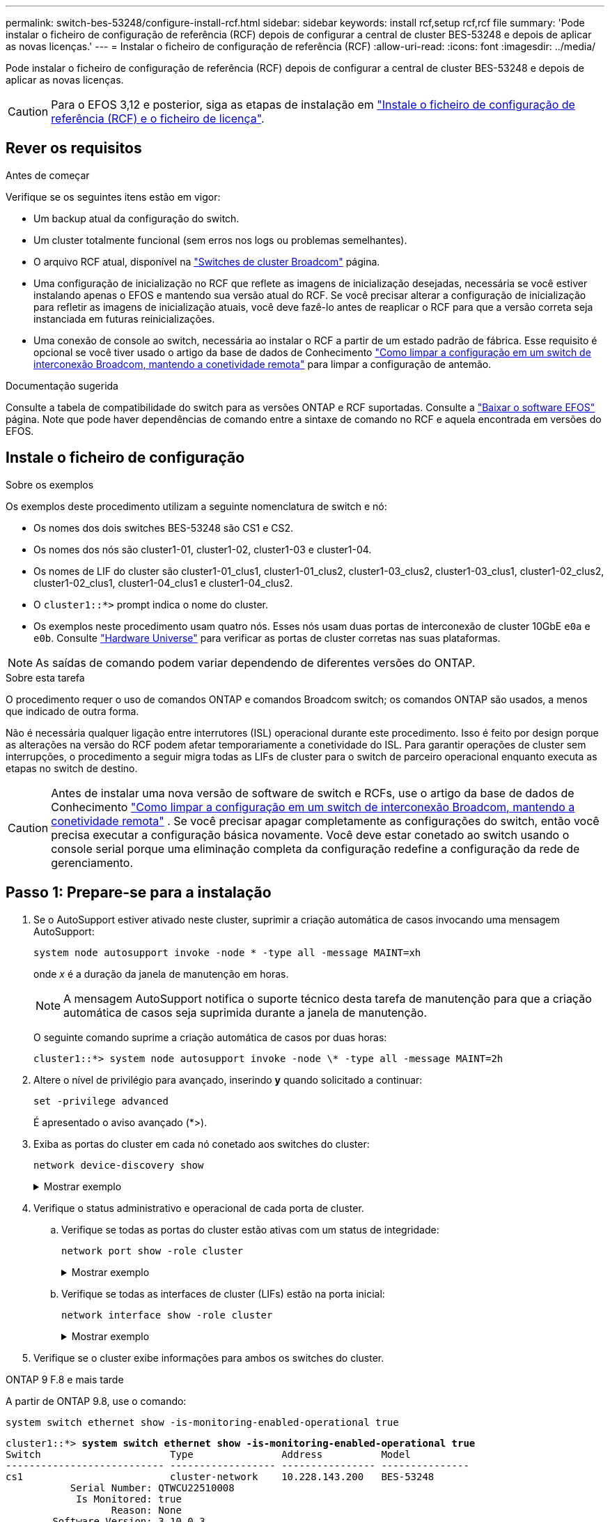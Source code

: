 ---
permalink: switch-bes-53248/configure-install-rcf.html 
sidebar: sidebar 
keywords: install rcf,setup rcf,rcf file 
summary: 'Pode instalar o ficheiro de configuração de referência (RCF) depois de configurar a central de cluster BES-53248 e depois de aplicar as novas licenças.' 
---
= Instalar o ficheiro de configuração de referência (RCF)
:allow-uri-read: 
:icons: font
:imagesdir: ../media/


[role="lead"]
Pode instalar o ficheiro de configuração de referência (RCF) depois de configurar a central de cluster BES-53248 e depois de aplicar as novas licenças.


CAUTION: Para o EFOS 3,12 e posterior, siga as etapas de instalação em link:efos-install-rcf-license-file.html["Instale o ficheiro de configuração de referência (RCF) e o ficheiro de licença"].



== Rever os requisitos

.Antes de começar
Verifique se os seguintes itens estão em vigor:

* Um backup atual da configuração do switch.
* Um cluster totalmente funcional (sem erros nos logs ou problemas semelhantes).
* O arquivo RCF atual, disponível na https://mysupport.netapp.com/site/products/all/details/broadcom-cluster-switches/downloads-tab["Switches de cluster Broadcom"^] página.
* Uma configuração de inicialização no RCF que reflete as imagens de inicialização desejadas, necessária se você estiver instalando apenas o EFOS e mantendo sua versão atual do RCF. Se você precisar alterar a configuração de inicialização para refletir as imagens de inicialização atuais, você deve fazê-lo antes de reaplicar o RCF para que a versão correta seja instanciada em futuras reinicializações.
* Uma conexão de console ao switch, necessária ao instalar o RCF a partir de um estado padrão de fábrica. Esse requisito é opcional se você tiver usado o artigo da base de dados de Conhecimento https://kb.netapp.com/onprem/Switches/Broadcom/How_to_clear_configuration_on_a_Broadcom_interconnect_switch_while_retaining_remote_connectivity["Como limpar a configuração em um switch de interconexão Broadcom, mantendo a conetividade remota"^] para limpar a configuração de antemão.


.Documentação sugerida
Consulte a tabela de compatibilidade do switch para as versões ONTAP e RCF suportadas. Consulte a https://mysupport.netapp.com/site/info/broadcom-cluster-switch["Baixar o software EFOS"^] página. Note que pode haver dependências de comando entre a sintaxe de comando no RCF e aquela encontrada em versões do EFOS.



== Instale o ficheiro de configuração

.Sobre os exemplos
Os exemplos deste procedimento utilizam a seguinte nomenclatura de switch e nó:

* Os nomes dos dois switches BES-53248 são CS1 e CS2.
* Os nomes dos nós são cluster1-01, cluster1-02, cluster1-03 e cluster1-04.
* Os nomes de LIF do cluster são cluster1-01_clus1, cluster1-01_clus2, cluster1-03_clus2, cluster1-03_clus1, cluster1-02_clus2, cluster1-02_clus1, cluster1-04_clus1 e cluster1-04_clus2.
* O `cluster1::*>` prompt indica o nome do cluster.
* Os exemplos neste procedimento usam quatro nós. Esses nós usam duas portas de interconexão de cluster 10GbE `e0a` e `e0b`. Consulte https://hwu.netapp.com/Home/Index["Hardware Universe"^] para verificar as portas de cluster corretas nas suas plataformas.



NOTE: As saídas de comando podem variar dependendo de diferentes versões do ONTAP.

.Sobre esta tarefa
O procedimento requer o uso de comandos ONTAP e comandos Broadcom switch; os comandos ONTAP são usados, a menos que indicado de outra forma.

Não é necessária qualquer ligação entre interrutores (ISL) operacional durante este procedimento. Isso é feito por design porque as alterações na versão do RCF podem afetar temporariamente a conetividade do ISL. Para garantir operações de cluster sem interrupções, o procedimento a seguir migra todas as LIFs de cluster para o switch de parceiro operacional enquanto executa as etapas no switch de destino.


CAUTION: Antes de instalar uma nova versão de software de switch e RCFs, use o artigo da base de dados de Conhecimento https://kb.netapp.com/onprem/Switches/Broadcom/How_to_clear_configuration_on_a_Broadcom_interconnect_switch_while_retaining_remote_connectivity["Como limpar a configuração em um switch de interconexão Broadcom, mantendo a conetividade remota"^] . Se você precisar apagar completamente as configurações do switch, então você precisa executar a configuração básica novamente. Você deve estar conetado ao switch usando o console serial porque uma eliminação completa da configuração redefine a configuração da rede de gerenciamento.



== Passo 1: Prepare-se para a instalação

. Se o AutoSupport estiver ativado neste cluster, suprimir a criação automática de casos invocando uma mensagem AutoSupport:
+
[source, cli]
----
system node autosupport invoke -node * -type all -message MAINT=xh
----
+
onde _x_ é a duração da janela de manutenção em horas.

+

NOTE: A mensagem AutoSupport notifica o suporte técnico desta tarefa de manutenção para que a criação automática de casos seja suprimida durante a janela de manutenção.

+
O seguinte comando suprime a criação automática de casos por duas horas:

+
[listing]
----
cluster1::*> system node autosupport invoke -node \* -type all -message MAINT=2h
----
. Altere o nível de privilégio para avançado, inserindo *y* quando solicitado a continuar:
+
[source, cli]
----
set -privilege advanced
----
+
É apresentado o aviso avançado (*>).

. Exiba as portas do cluster em cada nó conetado aos switches do cluster:
+
[source, cli]
----
network device-discovery show
----
+
.Mostrar exemplo
[%collapsible]
====
[listing, subs="+quotes"]
----
cluster1::*> *network device-discovery show*
Node/       Local  Discovered
Protocol    Port   Device (LLDP: ChassisID)  Interface         Platform
----------- ------ ------------------------- ----------------  --------
cluster1-01/cdp
            e0a    cs1                       0/2               BES-53248
            e0b    cs2                       0/2               BES-53248
cluster1-02/cdp
            e0a    cs1                       0/1               BES-53248
            e0b    cs2                       0/1               BES-53248
cluster1-03/cdp
            e0a    cs1                       0/4               BES-53248
            e0b    cs2                       0/4               BES-53248
cluster1-04/cdp
            e0a    cs1                       0/3               BES-53248
            e0b    cs2                       0/3               BES-53248
cluster1::*>
----
====
. Verifique o status administrativo e operacional de cada porta de cluster.
+
.. Verifique se todas as portas do cluster estão ativas com um status de integridade:
+
[source, cli]
----
network port show -role cluster
----
+
.Mostrar exemplo
[%collapsible]
====
[listing, subs="+quotes"]
----
cluster1::*> *network port show -role cluster*

Node: cluster1-01
                                                                       Ignore
                                                  Speed(Mbps) Health   Health
Port      IPspace      Broadcast Domain Link MTU  Admin/Oper  Status   Status
--------- ------------ ---------------- ---- ---- ----------- -------- ------
e0a       Cluster      Cluster          up   9000  auto/100000 healthy false
e0b       Cluster      Cluster          up   9000  auto/100000 healthy false

Node: cluster1-02
                                                                       Ignore
                                                  Speed(Mbps) Health   Health
Port      IPspace      Broadcast Domain Link MTU  Admin/Oper  Status   Status
--------- ------------ ---------------- ---- ---- ----------- -------- ------
e0a       Cluster      Cluster          up   9000  auto/100000 healthy false
e0b       Cluster      Cluster          up   9000  auto/100000 healthy false
8 entries were displayed.

Node: cluster1-03

   Ignore
                                                  Speed(Mbps) Health   Health
Port      IPspace      Broadcast Domain Link MTU  Admin/Oper  Status   Status
--------- ------------ ---------------- ---- ---- ----------- -------- ------
e0a       Cluster      Cluster          up   9000  auto/10000 healthy  false
e0b       Cluster      Cluster          up   9000  auto/10000 healthy  false

Node: cluster1-04
                                                                       Ignore
                                                  Speed(Mbps) Health   Health
Port      IPspace      Broadcast Domain Link MTU  Admin/Oper  Status   Status
--------- ------------ ---------------- ---- ---- ----------- -------- ------
e0a       Cluster      Cluster          up   9000  auto/10000 healthy  false
e0b       Cluster      Cluster          up   9000  auto/10000 healthy  false
cluster1::*>
----
====
.. Verifique se todas as interfaces de cluster (LIFs) estão na porta inicial:
+
[source, cli]
----
network interface show -role cluster
----
+
.Mostrar exemplo
[%collapsible]
====
[listing, subs="+quotes"]
----
cluster1::*> *network interface show -role cluster*
            Logical            Status     Network           Current      Current Is
Vserver     Interface          Admin/Oper Address/Mask      Node         Port    Home
----------- ------------------ ---------- ----------------- ------------ ------- ----
Cluster
            cluster1-01_clus1  up/up     169.254.3.4/23     cluster1-01  e0a     true
            cluster1-01_clus2  up/up     169.254.3.5/23     cluster1-01  e0b     true
            cluster1-02_clus1  up/up     169.254.3.8/23     cluster1-02  e0a     true
            cluster1-02_clus2  up/up     169.254.3.9/23     cluster1-02  e0b     true
            cluster1-03_clus1  up/up     169.254.1.3/23     cluster1-03  e0a     true
            cluster1-03_clus2  up/up     169.254.1.1/23     cluster1-03  e0b     true
            cluster1-04_clus1  up/up     169.254.1.6/23     cluster1-04  e0a     true
            cluster1-04_clus2  up/up     169.254.1.7/23     cluster1-04  e0b     true
----
====


. Verifique se o cluster exibe informações para ambos os switches do cluster.


[role="tabbed-block"]
====
.ONTAP 9 F.8 e mais tarde
--
A partir de ONTAP 9.8, use o comando:

[source, cli]
----
system switch ethernet show -is-monitoring-enabled-operational true
----
[listing, subs="+quotes"]
----
cluster1::*> *system switch ethernet show -is-monitoring-enabled-operational true*
Switch                      Type               Address          Model
--------------------------- ------------------ ---------------- ---------------
cs1                         cluster-network    10.228.143.200   BES-53248
           Serial Number: QTWCU22510008
            Is Monitored: true
                  Reason: None
        Software Version: 3.10.0.3
          Version Source: CDP/ISDP

cs2                         cluster-network    10.228.143.202   BES-53248
           Serial Number: QTWCU22510009
            Is Monitored: true
                  Reason: None
        Software Version: 3.10.0.3
          Version Source: CDP/ISDP
cluster1::*>
----
--
.ONTAP 9 F.7 e anteriores
--
Para o ONTAP 9.7 e versões anteriores, use o comando:

[source, cli]
----
system cluster-switch show -is-monitoring-enabled-operational true
----
[listing, subs="+quotes"]
----
cluster1::*> *system cluster-switch show -is-monitoring-enabled-operational true*
Switch                      Type               Address          Model
--------------------------- ------------------ ---------------- ---------------
cs1                         cluster-network    10.228.143.200   BES-53248
           Serial Number: QTWCU22510008
            Is Monitored: true
                  Reason: None
        Software Version: 3.10.0.3
          Version Source: CDP/ISDP

cs2                         cluster-network    10.228.143.202   BES-53248
           Serial Number: QTWCU22510009
            Is Monitored: true
                  Reason: None
        Software Version: 3.10.0.3
          Version Source: CDP/ISDP
cluster1::*>
----
--
====
. [[step6]]Desativar reversão automática nos LIFs do cluster.
+
[source, cli]
----
network interface modify -vserver Cluster -lif * -auto-revert false
----




== Etapa 2: Configurar portas

. No switch CS2, confirme a lista de portas que estão conetadas aos nós no cluster.
+
[source, cli]
----
show isdp neighbor
----
. No switch de cluster CS2, encerre as portas conetadas às portas de cluster dos nós. Por exemplo, se as portas 0/1 a 0/16 estiverem conetadas a nós ONTAP:
+
[listing, subs="+quotes"]
----
(cs2)> *enable*
(cs2)# *configure*
(cs2)(Config)# *interface 0/1-0/16*
(cs2)(Interface 0/1-0/16)# *shutdown*
(cs2)(Interface 0/1-0/16)# *exit*
(cs2)(Config)#
----
. Verifique se os LIFs de cluster migraram para as portas hospedadas no switch de cluster CS1. Isso pode levar alguns segundos.
+
[source, cli]
----
network interface show -role cluster
----
+
.Mostrar exemplo
[%collapsible]
====
[listing, subs="+quotes"]
----
cluster1::*> *network interface show -role cluster*
            Logical           Status     Network            Current       Current Is
Vserver     Interface         Admin/Oper Address/Mask       Node          Port    Home
----------- ----------------- ---------- ------------------ ------------- ------- ----
Cluster
            cluster1-01_clus1 up/up      169.254.3.4/23     cluster1-01   e0a     true
            cluster1-01_clus2 up/up      169.254.3.5/23     cluster1-01   e0a     false
            cluster1-02_clus1 up/up      169.254.3.8/23     cluster1-02   e0a     true
            cluster1-02_clus2 up/up      169.254.3.9/23     cluster1-02   e0a     false
            cluster1-03_clus1 up/up      169.254.1.3/23     cluster1-03   e0a     true
            cluster1-03_clus2 up/up      169.254.1.1/23     cluster1-03   e0a     false
            cluster1-04_clus1 up/up      169.254.1.6/23     cluster1-04   e0a     true
            cluster1-04_clus2 up/up      169.254.1.7/23     cluster1-04   e0a     false
cluster1::*>
----
====
. Verifique se o cluster está em bom estado:
+
`cluster show`

+
.Mostrar exemplo
[%collapsible]
====
[listing, subs="+quotes"]
----
cluster1::*> *cluster show*
Node                 Health  Eligibility   Epsilon
-------------------- ------- ------------  -------
cluster1-01          true    true          false
cluster1-02          true    true          false
cluster1-03          true    true          true
cluster1-04          true    true          false
----
====
. Se você ainda não fez isso, salve a configuração atual do switch copiando a saída do seguinte comando para um arquivo de log:
+
[source, cli]
----
show running-config
----
. Limpe a configuração no interrutor CS2 e execute uma configuração básica.
+

CAUTION: Ao atualizar ou aplicar um novo RCF, você deve apagar as configurações do switch e executar a configuração básica. Você deve estar conetado ao switch usando o console serial para apagar as configurações do switch. Esse requisito é opcional se você tiver usado o artigo da base de dados de Conhecimento https://kb.netapp.com/onprem/Switches/Broadcom/How_to_clear_configuration_on_a_Broadcom_interconnect_switch_while_retaining_remote_connectivity["Como limpar a configuração em um switch de interconexão Broadcom, mantendo a conetividade remota"] para limpar a configuração de antemão.

+

NOTE: Limpar a configuração não exclui licenças.

+
.. SSH para o switch.
+
Só prossiga quando todas as LIFs do cluster tiverem sido removidas das portas do switch e o switch estiver preparado para que a configuração seja apagada.

.. Entrar no modo de privilégio:
+
[listing]
----
(cs2)> enable
(cs2)#
----
.. Copie e cole os seguintes comandos para remover a configuração RCF anterior (dependendo da versão RCF anterior usada, alguns comandos podem gerar um erro se uma configuração específica não estiver presente):
+
[source, cli]
----
clear config interface 0/1-0/56
y
clear config interface lag 1
y
configure
deleteport 1/1 all
no policy-map CLUSTER
no policy-map WRED_25G
no policy-map WRED_100G
no class-map CLUSTER
no class-map HA
no class-map RDMA
no classofservice dot1p-mapping
no random-detect queue-parms 0
no random-detect queue-parms 1
no random-detect queue-parms 2
no random-detect queue-parms 3
no random-detect queue-parms 4
no random-detect queue-parms 5
no random-detect queue-parms 6
no random-detect queue-parms 7
no cos-queue min-bandwidth
no cos-queue random-detect 0
no cos-queue random-detect 1
no cos-queue random-detect 2
no cos-queue random-detect 3
no cos-queue random-detect 4
no cos-queue random-detect 5
no cos-queue random-detect 6
no cos-queue random-detect 7
exit
vlan database
no vlan 17
no vlan 18
exit
----
.. Salve a configuração em execução na configuração de inicialização:
+
[listing, subs="+quotes"]
----
(cs2)# *write memory*

This operation may take a few minutes.
Management interfaces will not be available during this time.

Are you sure you want to save? (y/n) *y*

Config file 'startup-config' created successfully.

Configuration Saved!
----
.. Execute uma reinicialização do switch:
+
[listing, subs="+quotes"]
----
(cs2)# *reload*

Are you sure you would like to reset the system? (y/n) *y*
----
.. Faça login no switch novamente usando SSH para concluir a instalação do RCF.


. Observe o seguinte:
+
.. Se tiverem sido instaladas licenças de porta adicionais no switch, você deverá modificar o RCF para configurar as portas licenciadas adicionais. link:configure-licenses.html#activate-newly-licensed-ports["Ative portas recém-licenciadas"]Consulte para obter detalhes.
.. Grave todas as personalizações que foram feitas no RCF anterior e aplique-as ao novo RCF. Por exemplo, definir velocidades de porta ou o modo FEC de codificação forçada.




[role="tabbed-block"]
====
.EFOS versão 3,12.x e posterior
--
. Copie o RCF para o bootflash do switch cs2 usando um dos seguintes protocolos de transferência: HTTP, HTTPS, FTP, TFTP, SFTP ou SCP.
+
Este exemplo mostra que o SFTP está sendo usado para copiar um RCF para o flash de inicialização no switch CS2:



[listing, subs="+quotes"]
----
(cs2)# *copy tftp://172.19.2.1/BES-53248-RCF-v1.9-Cluster-HA.txt nvram:reference-config*
Remote Password:**
Mode........................................... TFTP
Set Server IP.................................. 172.19.2.1
Path........................................... /
Filename....................................... BES-53248_RCF_v1.9-Cluster-HA.txt
Data Type...................................... Config Script
Destination Filename........................... reference-config.scr
Management access will be blocked for the duration of the transfer
Are you sure you want to start? (y/n) *y*
TFTP Code transfer starting...
File transfer operation completed successfully.
----
. Verifique se o script foi baixado e salvo sob o nome do arquivo que você deu:
+
`script list`

+
[listing, subs="+quotes"]
----
(cs2)# *script list*

Configuration Script Name                  Size(Bytes)  Date of Modification
-----------------------------------------  -----------  --------------------
reference-config.scr                       2680         2024 05 31 21:54:22
2 configuration script(s) found.
2042 Kbytes free.
----
. Aplique o script ao switch:
+
`script apply`

+
[listing, subs="+quotes"]
----
(cs2)# *script apply reference-config.scr*

Are you sure you want to apply the configuration script? (y/n) *y*

The system has unsaved changes.
Would you like to save them now? (y/n) *y*
Config file 'startup-config' created successfully.
Configuration Saved!

Configuration script 'reference-config.scr' applied.
----


--
.Todas as outras versões do EFOS
--
. Copie o RCF para o bootflash do switch cs2 usando um dos seguintes protocolos de transferência: HTTP, HTTPS, FTP, TFTP, SFTP ou SCP.
+
Este exemplo mostra que o SFTP está sendo usado para copiar um RCF para o flash de inicialização no switch CS2:



[listing, subs="+quotes"]
----
(cs2)# *copy sftp://172.19.2.1/tmp/BES-53248_RCF_v1.9-Cluster-HA.txt
nvram:script BES-53248_RCF_v1.9-Cluster-HA.scr*
Remote Password:**
Mode........................................... SFTP
Set Server IP.................................. 172.19.2.1
Path........................................... //tmp/
Filename....................................... BES-53248_RCF_v1.9-Cluster-HA.txt
Data Type...................................... Config Script
Destination Filename........................... BES-53248_RCF_v1.9-Cluster-HA.scr
Management access will be blocked for the duration of the transfer
Are you sure you want to start? (y/n) *y*
SFTP Code transfer starting...
File transfer operation completed successfully.
----
. Verifique se o script foi baixado e salvo no nome do arquivo que você deu:
+
`script list`

+
[listing, subs="+quotes"]
----
(cs2)# *script list*

Configuration Script Name                  Size(Bytes)  Date of Modification
-----------------------------------------  -----------  --------------------
BES-53248_RCF_v1.9-Cluster-HA.scr          2241         2020 09 30 05:41:00

1 configuration script(s) found.
----
. Aplique o script ao switch:
+
`script apply`

+
[listing, subs="+quotes"]
----
(cs2)# *script apply BES-53248_RCF_v1.9-Cluster-HA.scr*

Are you sure you want to apply the configuration script? (y/n) *y*

The system has unsaved changes.
Would you like to save them now? (y/n) *y*
Config file 'startup-config' created successfully.
Configuration Saved!

Configuration script 'BES-53248_RCF_v1.9-Cluster-HA.scr' applied.
----


--
====
. Examine a saída do banner a partir do `show clibanner` comando. Você deve ler e seguir estas instruções para verificar a configuração e o funcionamento corretos do switch.
+
.Mostrar exemplo
[%collapsible]
====
[listing, subs="+quotes"]
----
(cs2)# *show clibanner*

Banner Message configured :
=========================
BES-53248 Reference Configuration File v1.9 for Cluster/HA/RDMA

Switch   : BES-53248
Filename : BES-53248-RCF-v1.9-Cluster.txt
Date     : 10-26-2022
Version  : v1.9
Port Usage:
Ports 01 - 16: 10/25GbE Cluster Node Ports, base config
Ports 17 - 48: 10/25GbE Cluster Node Ports, with licenses
Ports 49 - 54: 40/100GbE Cluster Node Ports, with licenses, added right to left
Ports 55 - 56: 100GbE Cluster ISL Ports, base config
NOTE:
- The 48 SFP28/SFP+ ports are organized into 4-port groups in terms of port
speed:
Ports 1-4, 5-8, 9-12, 13-16, 17-20, 21-24, 25-28, 29-32, 33-36, 37-40, 41-44,
45-48
The port speed should be the same (10GbE or 25GbE) across all ports in a 4-port
group
- If additional licenses are purchased, follow the 'Additional Node Ports
activated with Licenses' section for instructions
- If SSH is active, it will have to be re-enabled manually after 'erase
startup-config'
command has been executed and the switch rebooted
----
====
. No switch, verifique se as portas licenciadas adicionais aparecem depois que o RCF é aplicado:
+
[source, cli]
----
show port all | exclude Detach
----
+
.Mostrar exemplo
[%collapsible]
====
[listing, subs="+quotes"]
----
(cs2)# *show port all | exclude Detach*

                 Admin     Physical     Physical   Link   Link    LACP   Actor
Intf      Type   Mode      Mode         Status     Status Trap    Mode   Timeout
--------- ------ --------- ------------ ---------- ------ ------- ------ --------
0/1              Enable    Auto                    Down   Enable  Enable long
0/2              Enable    Auto                    Down   Enable  Enable long
0/3              Enable    Auto                    Down   Enable  Enable long
0/4              Enable    Auto                    Down   Enable  Enable long
0/5              Enable    Auto                    Down   Enable  Enable long
0/6              Enable    Auto                    Down   Enable  Enable long
0/7              Enable    Auto                    Down   Enable  Enable long
0/8              Enable    Auto                    Down   Enable  Enable long
0/9              Enable    Auto                    Down   Enable  Enable long
0/10             Enable    Auto                    Down   Enable  Enable long
0/11             Enable    Auto                    Down   Enable  Enable long
0/12             Enable    Auto                    Down   Enable  Enable long
0/13             Enable    Auto                    Down   Enable  Enable long
0/14             Enable    Auto                    Down   Enable  Enable long
0/15             Enable    Auto                    Down   Enable  Enable long
0/16             Enable    Auto                    Down   Enable  Enable long
0/49             Enable    40G Full                Down   Enable  Enable long
0/50             Enable    40G Full                Down   Enable  Enable long
0/51             Enable    100G Full               Down   Enable  Enable long
0/52             Enable    100G Full               Down   Enable  Enable long
0/53             Enable    100G Full               Down   Enable  Enable long
0/54             Enable    100G Full               Down   Enable  Enable long
0/55             Enable    100G Full               Down   Enable  Enable long
0/56             Enable    100G Full               Down   Enable  Enable long
----
====
. Verifique no switch se suas alterações foram feitas:
+
[source, cli]
----
show running-config
----
+
[listing, subs="+quotes"]
----
(cs2)# *show running-config*
----
. Salve a configuração em execução para que ela se torne a configuração de inicialização quando você reiniciar o switch:
+
`write memory`

+
[listing, subs="+quotes"]
----
(cs2)# *write memory*
This operation may take a few minutes.
Management interfaces will not be available during this time.

Are you sure you want to save? (y/n) *y*

Config file 'startup-config' created successfully.

Configuration Saved!
----
. Reinicie o switch e verifique se a configuração em execução está correta:
+
`reload`

+
[listing, subs="+quotes"]
----
(cs2)# *reload*

Are you sure you would like to reset the system? (y/n) *y*

System will now restart!
----
. No switch de cluster CS2, abra as portas conetadas às portas de cluster dos nós. Por exemplo, se as portas 0/1 a 0/16 estiverem conetadas a nós ONTAP:
+
[listing, subs="+quotes"]
----
(cs2)> *enable*
(cs2)# *configure*
(cs2)(Config)# *interface 0/1-0/16*
(cs2)(Interface 0/1-0/16)# *no shutdown*
(cs2)(Interface 0/1-0/16)# *exit*
(cs2)(Config)#
----
. Verifique as portas no switch CS2:
+
[source, cli]
----
show interfaces status all | exclude Detach
----
+
.Mostrar exemplo
[%collapsible]
====
[listing, subs="+quotes"]
----
(cs1)# show interfaces status all | exclude Detach

                                Link    Physical    Physical    Media       Flow
Port       Name                 State   Mode        Status      Type        Control     VLAN
---------  -------------------  ------  ----------  ----------  ----------  ----------  ------
.
.
.
0/16       10/25GbE Node Port   Down    Auto                                Inactive    Trunk
0/17       10/25GbE Node Port   Down    Auto                                Inactive    Trunk
0/18       10/25GbE Node Port   Up      25G Full    25G Full    25GBase-SR  Inactive    Trunk
0/19       10/25GbE Node Port   Up      25G Full    25G Full    25GBase-SR  Inactive    Trunk
.
.
.
0/50       40/100GbE Node Port  Down    Auto                                Inactive    Trunk
0/51       40/100GbE Node Port  Down    Auto                                Inactive    Trunk
0/52       40/100GbE Node Port  Down    Auto                                Inactive    Trunk
0/53       40/100GbE Node Port  Down    Auto                                Inactive    Trunk
0/54       40/100GbE Node Port  Down    Auto                                Inactive    Trunk
0/55       Cluster   ISL Port   Up      Auto        100G Full   Copper      Inactive    Trunk
0/56       Cluster   ISL Port   Up      Auto        100G Full   Copper      Inactive    Trunk
----
====
. Verifique a integridade das portas de cluster no cluster.
+
.. Verifique se as portas e0b estão ativas e íntegras em todos os nós do cluster:
+
[source, cli]
----
network port show -role cluster
----
+
.Mostrar exemplo
[%collapsible]
====
[listing, subs="+quotes"]
----
cluster1::*> *network port show -role cluster*

Node: cluster1-01
                                                                      Ignore
                                                  Speed(Mbps) Health  Health
Port      IPspace      Broadcast Domain Link MTU  Admin/Oper  Status  Status
--------- ------------ ---------------- ---- ---- ----------- -------- -----
e0a       Cluster      Cluster          up   9000  auto/10000 healthy  false
e0b       Cluster      Cluster          up   9000  auto/10000 healthy  false

Node: cluster1-02

                                                                      Ignore
                                                  Speed(Mbps) Health  Health
Port      IPspace      Broadcast Domain Link MTU  Admin/Oper  Status  Status
--------- ------------ ---------------- ---- ---- ----------- -------- -----
e0a       Cluster      Cluster          up   9000  auto/10000 healthy  false
e0b       Cluster      Cluster          up   9000  auto/10000 healthy  false

Node: cluster1-03
                                                                      Ignore
                                                  Speed(Mbps) Health  Health
Port      IPspace      Broadcast Domain Link MTU  Admin/Oper  Status  Status
--------- ------------ ---------------- ---- ---- ----------- -------- -----
e0a       Cluster      Cluster          up   9000  auto/100000 healthy false
e0b       Cluster      Cluster          up   9000  auto/100000 healthy false

Node: cluster1-04
                                                                      Ignore
                                                  Speed(Mbps) Health  Health
Port      IPspace      Broadcast Domain Link MTU  Admin/Oper  Status  Status
--------- ------------ ---------------- ---- ---- ----------- -------- -----
e0a       Cluster      Cluster          up   9000  auto/100000 healthy false
e0b       Cluster      Cluster          up   9000  auto/100000 healthy false
----
====
.. Verifique a integridade do switch a partir do cluster:
+
[source, cli]
----
network device-discovery show -protocol cdp
----
+
.Mostrar exemplo
[%collapsible]
====
[listing, subs="+quotes"]
----
cluster1::*> *network device-discovery show -protocol cdp*
Node/       Local  Discovered
Protocol    Port   Device (LLDP: ChassisID)  Interface         Platform
----------- ------ ------------------------- ----------------- --------
cluster1-01/cdp
            e0a    cs1                       0/2               BES-53248
            e0b    cs2                       0/2               BES-53248
cluster01-2/cdp
            e0a    cs1                       0/1               BES-53248
            e0b    cs2                       0/1               BES-53248
cluster01-3/cdp
            e0a    cs1                       0/4               BES-53248
            e0b    cs2                       0/4               BES-53248
cluster1-04/cdp
            e0a    cs1                       0/3               BES-53248
            e0b    cs2                       0/2               BES-53248
----
====


. Verifique se o cluster exibe informações para ambos os switches do cluster.


[role="tabbed-block"]
====
.ONTAP 9 F.8 e mais tarde
--
A partir de ONTAP 9.8, use o comando:

[source, cli]
----
system switch ethernet show -is-monitoring-enabled-operational true
----
[listing, subs="+quotes"]
----
cluster1::*> *system switch ethernet show -is-monitoring-enabled-operational true*
Switch                      Type               Address          Model
--------------------------- ------------------ ---------------- ---------------
cs1                         cluster-network    10.228.143.200   BES-53248
           Serial Number: QTWCU22510008
            Is Monitored: true
                  Reason: None
        Software Version: 3.10.0.3
          Version Source: CDP/ISDP

cs2                         cluster-network    10.228.143.202   BES-53248
           Serial Number: QTWCU22510009
            Is Monitored: true
                  Reason: None
        Software Version: 3.10.0.3
          Version Source: CDP/ISDP
cluster1::*>
----
--
.ONTAP 9 F.7 e anteriores
--
Para o ONTAP 9.7 e versões anteriores, use o comando:

[source, cli]
----
system cluster-switch show -is-monitoring-enabled-operational true
----
[listing, subs="+quotes"]
----
cluster1::*> *system cluster-switch show -is-monitoring-enabled-operational true*
Switch                      Type               Address          Model
--------------------------- ------------------ ---------------- ---------------
cs1                         cluster-network    10.228.143.200   BES-53248
           Serial Number: QTWCU22510008
            Is Monitored: true
                  Reason: None
        Software Version: 3.10.0.3
          Version Source: CDP/ISDP

cs2                         cluster-network    10.228.143.202   BES-53248
           Serial Number: QTWCU22510009
            Is Monitored: true
                  Reason: None
        Software Version: 3.10.0.3
          Version Source: CDP/ISDP
cluster1::*>
----
--
====
. [[step20]]no switch de cluster CS1, encerre as portas conetadas às portas de cluster dos nós.
+
O exemplo a seguir usa a saída de exemplo de interface:

+
[listing, subs="+quotes"]
----
(cs1)> *enable*
(cs1)# *configure*
(cs1)(Config)# *interface 0/1-0/16*
(cs1)(Interface 0/1-0/16)# *shutdown*
----
. Verifique se os LIFs de cluster migraram para as portas hospedadas no switch CS2. Isso pode levar alguns segundos.
+
[source, cli]
----
network interface show -role cluster
----
+
.Mostrar exemplo
[%collapsible]
====
[listing, subs="+quotes"]
----
cluster1::*> *network interface show -role cluster*
            Logical            Status     Network            Current            Current  Is
Vserver     Interface          Admin/Oper Address/Mask       Node               Port     Home
----------- ------------------ ---------- ------------------ ------------------ -------- ----
Cluster
            cluster1-01_clus1  up/up      169.254.3.4/23     cluster1-01        e0a      false
            cluster1-01_clus2  up/up      169.254.3.5/23     cluster1-01        e0b      true
            cluster1-02_clus1  up/up      169.254.3.8/23     cluster1-02        e0a      false
            cluster1-02_clus2  up/up      169.254.3.9/23     cluster1-02        e0b      true
            cluster1-03_clus1  up/up      169.254.1.3/23     cluster1-03        e0a      false
            cluster1-03_clus2  up/up      169.254.1.1/23     cluster1-03        e0b      true
            cluster1-04_clus1  up/up      169.254.1.6/23     cluster1-04        e0a      false
            cluster1-04_clus2  up/up      169.254.1.7/23     cluster1-04        e0b      true
cluster1::*>
----
====
. Verifique se o cluster está em bom estado:
+
`cluster show`

+
.Mostrar exemplo
[%collapsible]
====
[listing, subs="+quotes"]
----
cluster1::*> *cluster show*
Node                 Health   Eligibility   Epsilon
-------------------- -------- ------------- -------
cluster1-01          true     true          false
cluster1-02          true     true          false
cluster1-03          true     true          true
cluster1-04          true     true          false
----
====
. Repita os passos 4 a 19 no interrutor CS1.
. Ativar a reversão automática nos LIFs do cluster:
+
[source, cli]
----
network interface modify -vserver Cluster -lif * -auto-revert true
----
. Interrutor de reinicialização CS1. Isso aciona os LIFs de cluster para reverter para suas portas residenciais. Você pode ignorar os eventos de "portas de cluster para baixo" relatados nos nós enquanto o switch é reinicializado.
+
[listing, subs="+quotes"]
----
(cs1)# *reload*
The system has unsaved changes.
Would you like to save them now? (y/n) *y*
Config file 'startup-config' created successfully.
Configuration Saved! System will now restart!
----




== Etapa 3: Verifique a configuração

. No switch CS1, verifique se as portas do switch conetadas às portas do cluster estão *up*:
+
[source, cli]
----
show interfaces status all | exclude Detach
----
+
.Mostrar exemplo
[%collapsible]
====
[listing, subs="+quotes"]
----
(cs1)# show interfaces status all | exclude Detach

                                Link    Physical    Physical    Media       Flow
Port       Name                 State   Mode        Status      Type        Control     VLAN
---------  -------------------  ------  ----------  ----------  ----------  ----------  ------
.
.
.
0/16       10/25GbE Node Port   Down    Auto                                Inactive    Trunk
0/17       10/25GbE Node Port   Down    Auto                                Inactive    Trunk
0/18       10/25GbE Node Port   Up      25G Full    25G Full    25GBase-SR  Inactive    Trunk
0/19       10/25GbE Node Port   Up      25G Full    25G Full    25GBase-SR  Inactive    Trunk
.
.
.
0/50       40/100GbE Node Port  Down    Auto                                Inactive    Trunk
0/51       40/100GbE Node Port  Down    Auto                                Inactive    Trunk
0/52       40/100GbE Node Port  Down    Auto                                Inactive    Trunk
0/53       40/100GbE Node Port  Down    Auto                                Inactive    Trunk
0/54       40/100GbE Node Port  Down    Auto                                Inactive    Trunk
0/55       Cluster   ISL Port   Up      Auto        100G Full   Copper      Inactive    Trunk
0/56       Cluster   ISL Port   Up      Auto        100G Full   Copper      Inactive    Trunk
----
====
. Verifique se o ISL entre os interrutores CS1 e CS2 está funcional:
+
[source, cli]
----
show port-channel 1/1
----
+
.Mostrar exemplo
[%collapsible]
====
[listing, subs="+quotes"]
----
(cs1)# *show port-channel 1/1*
Local Interface................................ 1/1
Channel Name................................... Cluster-ISL
Link State..................................... Up
Admin Mode..................................... Enabled
Type........................................... Dynamic
Port-channel Min-links......................... 1
Load Balance Option............................ 7
(Enhanced hashing mode)
Mbr     Device/       Port      Port
Ports   Timeout       Speed     Active
------- ------------- --------- -------
0/55    actor/long    Auto      True
        partner/long
0/56    actor/long    Auto      True
        partner/long
----
====
. Verifique se os LIFs do cluster reverteram para sua porta inicial:
+
[source, cli]
----
network interface show -role cluster
----
+
.Mostrar exemplo
[%collapsible]
====
[listing, subs="+quotes"]
----
cluster1::*> network interface show -role cluster
            Logical            Status     Network            Current             Current Is
Vserver     Interface          Admin/Oper Address/Mask       Node                Port    Home
----------- ------------------ ---------- ------------------ ------------------- ------- ----
Cluster
            cluster1-01_clus1  up/up      169.254.3.4/23     cluster1-01         e0a     true
            cluster1-01_clus2  up/up      169.254.3.5/23     cluster1-01         e0b     true
            cluster1-02_clus1  up/up      169.254.3.8/23     cluster1-02         e0a     true
            cluster1-02_clus2  up/up      169.254.3.9/23     cluster1-02         e0b     true
            cluster1-03_clus1  up/up      169.254.1.3/23     cluster1-03         e0a     true
            cluster1-03_clus2  up/up      169.254.1.1/23     cluster1-03         e0b     true
            cluster1-04_clus1  up/up      169.254.1.6/23     cluster1-04         e0a     true
            cluster1-04_clus2  up/up      169.254.1.7/23     cluster1-04         e0b     true
----
====
. Verifique se o cluster está em bom estado:
+
`cluster show`

+
.Mostrar exemplo
[%collapsible]
====
[listing, subs="+quotes"]
----
cluster1::*> *cluster show*
Node                 Health  Eligibility   Epsilon
-------------------- ------- ------------- -------
cluster1-01          true    true          false
cluster1-02          true    true          false
cluster1-03          true    true          true
cluster1-04          true    true          false
----
====
. Verifique a conectividade das interfaces de cluster remotas:


[role="tabbed-block"]
====
.ONTAP 9.9,1 e posterior
--
Você pode usar o `network interface check cluster-connectivity` comando para iniciar uma verificação de acessibilidade para conetividade de cluster e, em seguida, exibir os detalhes:

`network interface check cluster-connectivity start` e `network interface check cluster-connectivity show`

[listing, subs="+quotes"]
----
cluster1::*> *network interface check cluster-connectivity start*
----
*NOTA:* espere alguns segundos antes de executar o `show` comando para exibir os detalhes.

[listing, subs="+quotes"]
----
cluster1::*> *network interface check cluster-connectivity show*
                                  Source              Destination         Packet
Node   Date                       LIF                 LIF                 Loss
------ -------------------------- ------------------- ------------------- -------
cluster1-01
       3/5/2022 19:21:18 -06:00   cluster1-01_clus2   cluster01-02_clus1  none
       3/5/2022 19:21:20 -06:00   cluster1-01_clus2   cluster01-02_clus2  none

cluster1-02
       3/5/2022 19:21:18 -06:00   cluster1-02_clus2   cluster1-02_clus1   none
       3/5/2022 19:21:20 -06:00   cluster1-02_clus2   cluster1-02_clus2   none
----
--
.Todos os lançamentos do ONTAP
--
Para todas as versões do ONTAP, você também pode usar o `cluster ping-cluster -node <name>` comando para verificar a conetividade:

`cluster ping-cluster -node <name>`

[listing, subs="+quotes"]
----
cluster1::*> *cluster ping-cluster -node local*
Host is cluster1-03
Getting addresses from network interface table...
Cluster cluster1-03_clus1 169.254.1.3 cluster1-03 e0a
Cluster cluster1-03_clus2 169.254.1.1 cluster1-03 e0b
Cluster cluster1-04_clus1 169.254.1.6 cluster1-04 e0a
Cluster cluster1-04_clus2 169.254.1.7 cluster1-04 e0b
Cluster cluster1-01_clus1 169.254.3.4 cluster1-01 e0a
Cluster cluster1-01_clus2 169.254.3.5 cluster1-01 e0b
Cluster cluster1-02_clus1 169.254.3.8 cluster1-02 e0a
Cluster cluster1-02_clus2 169.254.3.9 cluster1-02 e0b
Local = 169.254.1.3 169.254.1.1
Remote = 169.254.1.6 169.254.1.7 169.254.3.4 169.254.3.5 169.254.3.8
169.254.3.9
Cluster Vserver Id = 4294967293
Ping status:
............
Basic connectivity succeeds on 12 path(s)
Basic connectivity fails on 0 path(s)
................................................
Detected 9000 byte MTU on 12 path(s):
  Local 169.254.1.3 to Remote 169.254.1.6
  Local 169.254.1.3 to Remote 169.254.1.7
  Local 169.254.1.3 to Remote 169.254.3.4
  Local 169.254.1.3 to Remote 169.254.3.5
  Local 169.254.1.3 to Remote 169.254.3.8
  Local 169.254.1.3 to Remote 169.254.3.9
  Local 169.254.1.1 to Remote 169.254.1.6
  Local 169.254.1.1 to Remote 169.254.1.7
  Local 169.254.1.1 to Remote 169.254.3.4
  Local 169.254.1.1 to Remote 169.254.3.5
  Local 169.254.1.1 to Remote 169.254.3.8
  Local 169.254.1.1 to Remote 169.254.3.9
Larger than PMTU communication succeeds on 12 path(s)
RPC status:
6 paths up, 0 paths down (tcp check)
6 paths up, 0 paths down (udp check)
----
--
====
. Altere o nível de privilégio de volta para admin:
+
[source, cli]
----
set -privilege admin
----
. Se você suprimiu a criação automática de casos, reative-a invocando uma mensagem AutoSupport:
+
[source, cli]
----
system node autosupport invoke -node * -type all -message MAINT=END
----


.O que se segue?
link:configure-ssh.html["Ativar SSH"].
